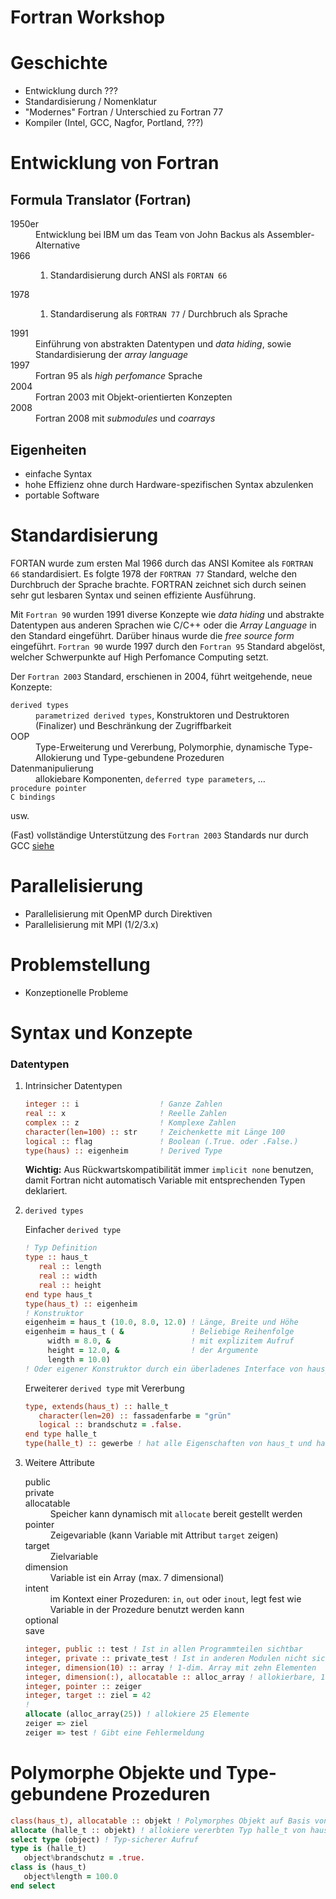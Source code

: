 #+startup: beamer

#+LaTeX_CLASS: beamer
#+LaTeX_CLASS_OPTIONS: [bigger]
#+LaTeX_HEADER: \usetheme{default}
#+LaTeX_HEADER: \usecolortheme[accent=green]{solarized}

#+COLUMNS: %40ITEM %10BEAMER_env(Env) %9BEAMER_envargs(Env Args) %4BEAMER_col(Col) %10BEAMER_extra(Extra)

* Fortran Workshop

* Geschichte

  - Entwicklung durch ???
  - Standardisierung / Nomenklatur
  - "Modernes" Fortran / Unterschied zu Fortran 77
  - Kompiler (Intel, GCC, Nagfor, Portland, ???)

* Entwicklung von Fortran

** Formula Translator (Fortran)

   - 1950er :: Entwicklung bei IBM um das Team von John Backus als Assembler-Alternative
   - 1966 :: 1. Standardisierung durch ANSI als =FORTAN 66=
   - 1978 :: 2. Standardiserung als =FORTRAN 77= / Durchbruch als Sprache
   - 1991 :: Einführung von abstrakten Datentypen und /data hiding/, sowie Standardisierung der /array language/
   - 1997 :: Fortran 95 als /high perfomance/ Sprache
   - 2004 :: Fortran 2003 mit Objekt-orientierten Konzepten
   - 2008 :: Fortran 2008 mit /submodules/ und /coarrays/

** Eigenheiten

   - einfache Syntax
   - hohe Effizienz ohne durch Hardware-spezifischen Syntax abzulenken
   - portable Software

* Standardisierung

  FORTAN wurde zum ersten Mal 1966  durch das ANSI Komitee als =FORTRAN 66= standardisiert. Es folgte 1978 der =FORTRAN 77= Standard, welche den Durchbruch der Sprache brachte.
  FORTRAN zeichnet sich durch seinen sehr gut lesbaren Syntax und seinen effiziente Ausführung.

  Mit =Fortran 90= wurden 1991 diverse Konzepte wie /data hiding/ und abstrakte Datentypen aus anderen Sprachen wie C/C++ oder die /Array Language/ in den Standard eingeführt.
  Darüber hinaus wurde die /free source form/ eingeführt. =Fortran 90= wurde 1997 durch den  =Fortran 95= Standard abgelöst, welcher Schwerpunkte auf High Perfomance Computing setzt.

  Der =Fortran 2003= Standard, erschienen in 2004, führt weitgehende, neue Konzepte:
  - =derived types= :: =parametrized derived types=, Konstruktoren und Destruktoren (Finalizer) und Beschränkung der Zugriffbarkeit
  - OOP :: Type-Erweiterung und Vererbung, Polymorphie, dynamische Type-Allokierung und Type-gebundene Prozeduren
  - Datenmanipulierung :: allokiebare Komponenten, =deferred type parameters=, ...
  - =procedure pointer= ::
  - =C bindings= ::
  usw.

  (Fast) vollständige Unterstützung des =Fortran 2003= Standards nur durch GCC [[https://gcc.gnu.org/wiki/Fortran2003Status][siehe]]

* Parallelisierung

  - Parallelisierung mit OpenMP durch Direktiven
  - Parallelisierung mit MPI (1/2/3.x)

* Problemstellung

  - Konzeptionelle Probleme

* Syntax und Konzepte

*** Datentypen

**** Intrinsicher Datentypen

     #+BEGIN_SRC f90
         integer :: i                  ! Ganze Zahlen
         real :: x                     ! Reelle Zahlen
         complex :: z                  ! Komplexe Zahlen
         character(len=100) :: str     ! Zeichenkette mit Länge 100
         logical :: flag               ! Boolean (.True. oder .False.)
         type(haus) :: eigenheim       ! Derived Type
     #+END_SRC

     *Wichtig:* Aus Rückwartskompatibilität immer =implicit none= benutzen, damit Fortran nicht automatisch Variable mit entsprechenden Typen deklariert.

**** =derived types=
     Einfacher =derived type=
     #+BEGIN_SRC f90
       ! Typ Definition
       type :: haus_t
          real :: length
          real :: width
          real :: height
       end type haus_t
       type(haus_t) :: eigenheim
       ! Konstruktor
       eigenheim = haus_t (10.0, 8.0, 12.0) ! Länge, Breite und Höhe
       eigenheim = haus_t ( &               ! Beliebige Reihenfolge
            width = 8.0, &                  ! mit explizitem Aufruf
            height = 12.0, &                ! der Argumente
            length = 10.0)
       ! Oder eigener Konstruktor durch ein überladenes Interface von haus_t
     #+END_SRC
     Erweiterer =derived type= mit Vererbung
     #+BEGIN_SRC f90
         type, extends(haus_t) :: halle_t
            character(len=20) :: fassadenfarbe = "grün"
            logical :: brandschutz = .false.
         end type halle_t
         type(halle_t) :: gewerbe ! hat alle Eigenschaften von haus_t und hallo_t
     #+END_SRC

**** Weitere Attribute

     - public ::
     - private ::
     - allocatable :: Speicher kann dynamisch mit =allocate= bereit gestellt werden
     - pointer :: Zeigevariable (kann Variable mit Attribut =target= zeigen)
     - target :: Zielvariable
     - dimension :: Variable ist ein Array (max. 7 dimensional)
     - intent :: im Kontext einer Prozeduren: =in=, =out= oder =inout=, legt fest wie Variable in der Prozedure benutzt werden kann
     - optional ::
     - save ::

     #+BEGIN_SRC f90
         integer, public :: test ! Ist in allen Programmteilen sichtbar
         integer, private :: private_test ! Ist in anderen Modulen nicht sichtbar/außerhalb eines Types
         integer, dimension(10) :: array ! 1-dim. Array mit zehn Elementen
         integer, dimension(:), allocatable :: alloc_array ! allokierbare, 1-dim. Array
         integer, pointer :: zeiger
         integer, target :: ziel = 42
         !
         allocate (alloc_array(25)) ! allokiere 25 Elemente
         zeiger => ziel
         zeiger => test ! Gibt eine Fehlermeldung
     #+END_SRC

* Polymorphe Objekte und Type-gebundene Prozeduren

  #+BEGIN_SRC f90
      class(haus_t), allocatable :: objekt ! Polymorphes Objekt auf Basis von haus_t
      allocate (halle_t :: objekt) ! allokiere vererbten Typ halle_t von haus_t
      select type (object) ! Typ-sicherer Aufruf
      type is (halle_t)
         object%brandschutz = .true.
      class is (haus_t)
         object%length = 100.0
      end select
  #+END_SRC
